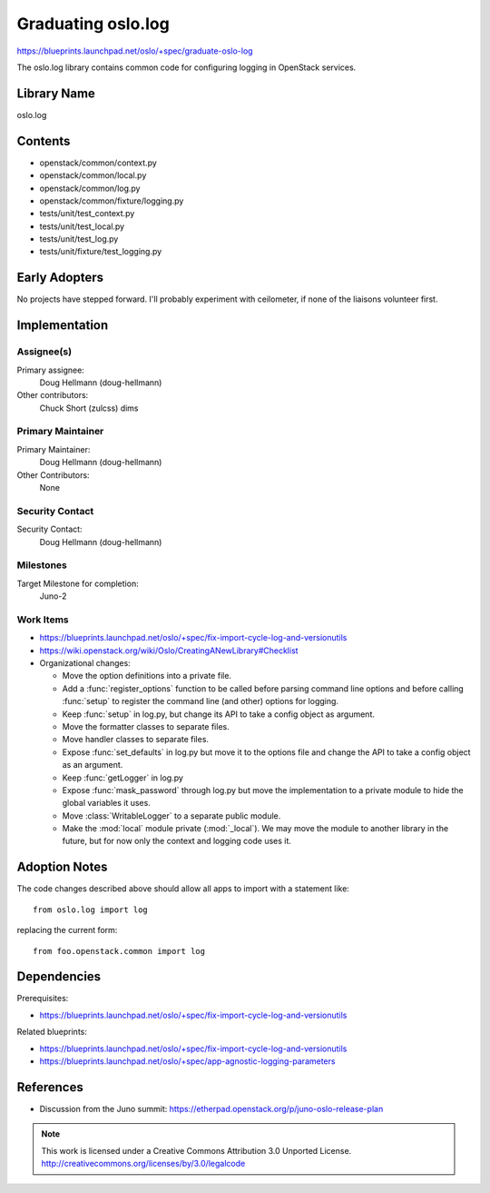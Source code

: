 =====================
 Graduating oslo.log
=====================

https://blueprints.launchpad.net/oslo/+spec/graduate-oslo-log

The oslo.log library contains common code for configuring logging in
OpenStack services.

Library Name
============

oslo.log

Contents
========

* openstack/common/context.py
* openstack/common/local.py
* openstack/common/log.py
* openstack/common/fixture/logging.py
* tests/unit/test_context.py
* tests/unit/test_local.py
* tests/unit/test_log.py
* tests/unit/fixture/test_logging.py

Early Adopters
==============

No projects have stepped forward. I'll probably experiment with
ceilometer, if none of the liaisons volunteer first.

Implementation
==============

Assignee(s)
-----------

Primary assignee:
  Doug Hellmann (doug-hellmann)

Other contributors:
  Chuck Short (zulcss)
  dims

Primary Maintainer
------------------

Primary Maintainer:
  Doug Hellmann (doug-hellmann)

Other Contributors:
  None

Security Contact
----------------

Security Contact:
  Doug Hellmann (doug-hellmann)


Milestones
----------

Target Milestone for completion:
  Juno-2

Work Items
----------

* https://blueprints.launchpad.net/oslo/+spec/fix-import-cycle-log-and-versionutils
* https://wiki.openstack.org/wiki/Oslo/CreatingANewLibrary#Checklist
* Organizational changes:

  * Move the option definitions into a private file.
  * Add a :func:`register_options` function to be called before
    parsing command line options and before calling :func:`setup` to
    register the command line (and other) options for logging.
  * Keep :func:`setup` in log.py, but change its API to take a config
    object as argument.
  * Move the formatter classes to separate files.
  * Move handler classes to separate files.
  * Expose :func:`set_defaults` in log.py but move it to the options
    file and change the API to take a config object as an argument.
  * Keep :func:`getLogger` in log.py
  * Expose :func:`mask_password` through log.py but move the
    implementation to a private module to hide the global variables it
    uses.
  * Move :class:`WritableLogger` to a separate public module.
  * Make the :mod:`local` module private (:mod:`_local`). We may move
    the module to another library in the future, but for now only the
    context and logging code uses it.

Adoption Notes
==============

The code changes described above should allow all apps to import with
a statement like::

   from oslo.log import log

replacing the current form::

   from foo.openstack.common import log

Dependencies
============

Prerequisites:

* https://blueprints.launchpad.net/oslo/+spec/fix-import-cycle-log-and-versionutils

Related blueprints:

* https://blueprints.launchpad.net/oslo/+spec/fix-import-cycle-log-and-versionutils
* https://blueprints.launchpad.net/oslo/+spec/app-agnostic-logging-parameters

References
==========

* Discussion from the Juno summit: https://etherpad.openstack.org/p/juno-oslo-release-plan



.. note::

  This work is licensed under a Creative Commons Attribution 3.0
  Unported License.
  http://creativecommons.org/licenses/by/3.0/legalcode
